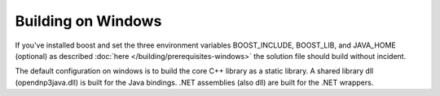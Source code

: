 =====================
Building on Windows 
=====================

If you've installed boost and set the three environment variables BOOST_INCLUDE, BOOST_LIB, and JAVA_HOME (optional) as described :doc:`here </building/prerequisites-windows>` the solution file should build without incident.


The default configuration on windows is to build the core C++ library as a static library. A shared library dll (opendnp3java.dll) is built for the Java bindings. .NET assemblies (also dll) are built for the .NET wrappers.
